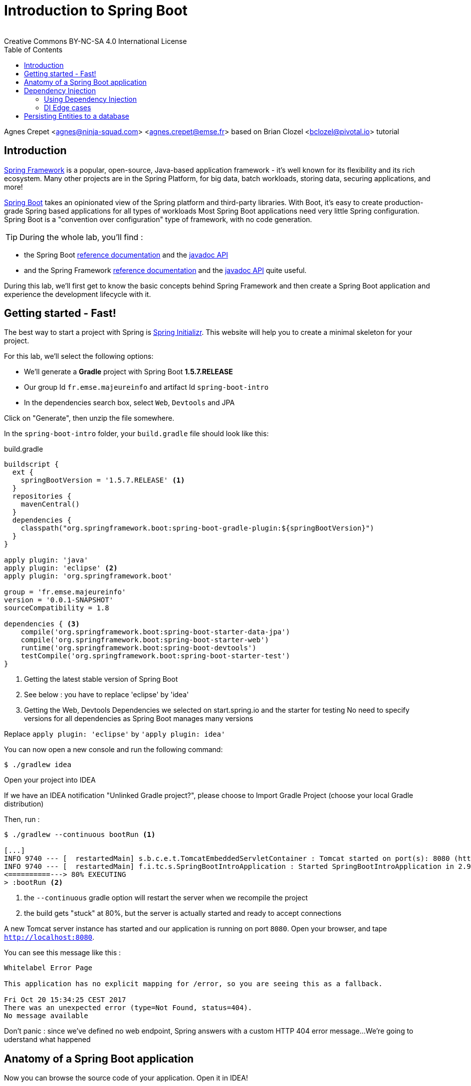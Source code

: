 = Introduction to Spring Boot
:revremark: Creative Commons BY-NC-SA 4.0 International License
:sectids!:
:sectanchors: true
:source-highlighter: prettify
:page-layout: course
:page-permalink: /spring/
:icons: font
:toc:
:spring-boot-version: 1.5.7.RELEASE
:spring-framework-version: 5.0.0.RELEASE
:group-id: fr.emse.majeureinfo

Agnes Crepet <agnes@ninja-squad.com> <agnes.crepet@emse.fr>
based on Brian Clozel <bclozel@pivotal.io> tutorial

[[introduction]]
== Introduction

https://projects.spring.io/spring-framework[Spring Framework] is a popular, open-source, Java-based application framework
- it's well known for its flexibility and its rich ecosystem. Many other projects are in the Spring Platform, for
big data, batch workloads, storing data, securing applications, and more!

https://projects.spring.io/spring-framework[Spring Boot] takes an opinionated view of the Spring platform and third-party
libraries. With Boot, it's easy to create production-grade Spring based applications for all types of workloads
Most Spring Boot applications need very little Spring configuration. Spring Boot is a "convention over configuration"
type of framework, with no code generation.

TIP: During the whole lab, you'll find :

* the Spring Boot http://docs.spring.io/spring-boot/docs/{spring-boot-version}/reference/htmlsingle/[reference documentation] and the
http://docs.spring.io/spring-boot/docs/{spring-boot-version}/api/[javadoc API]

* and the Spring Framework
http://docs.spring.io/spring-framework/docs/{spring-framework-version}/spring-framework-reference/html/[reference documentation] and the
http://docs.spring.io/spring-framework/docs/{spring-framework-version}/javadoc-api/[javadoc API]
quite useful.

During this lab, we'll first get to know the basic concepts behind Spring Framework and then
create a Spring Boot application and experience the development lifecycle with it.

[[getting-started]]
== Getting started - Fast!

The best way to start a project with Spring is http://start.spring.io[Spring Initializr].
This website will help you to create a minimal skeleton for your project.

For this lab, we'll select the following options:

* We'll generate a *Gradle* project with Spring Boot *{spring-boot-version}*
* Our group Id `{group-id}` and artifact Id `spring-boot-intro`
* In the dependencies search box, select `Web`, `Devtools` and JPA

Click on "Generate", then unzip the file somewhere.

In the `spring-boot-intro` folder, your `build.gradle` file should look like this:

[source, groovy, subs="+attributes", title="build.gradle"]
----
buildscript {
  ext {
    springBootVersion = '{spring-boot-version}' <1>
  }
  repositories {
    mavenCentral()
  }
  dependencies {
    classpath("org.springframework.boot:spring-boot-gradle-plugin:${springBootVersion}")
  }
}

apply plugin: 'java'
apply plugin: 'eclipse' <2>
apply plugin: 'org.springframework.boot'

group = 'fr.emse.majeureinfo'
version = '0.0.1-SNAPSHOT'
sourceCompatibility = 1.8

dependencies { <3>
    compile('org.springframework.boot:spring-boot-starter-data-jpa')
    compile('org.springframework.boot:spring-boot-starter-web')
    runtime('org.springframework.boot:spring-boot-devtools')
    testCompile('org.springframework.boot:spring-boot-starter-test')
}
----

<1> Getting the latest stable version of Spring Boot
<2> See below : you have to replace 'eclipse' by 'idea'
<3> Getting the Web, Devtools Dependencies we selected on start.spring.io and the starter for testing
No need to specify versions for all dependencies as Spring Boot manages many versions

Replace `apply plugin: 'eclipse'` by `'apply plugin: idea'`

You can now open a new console and run the following command:

[source, bash]
----
$ ./gradlew idea
----

Open your project into IDEA

If we have an IDEA notification "Unlinked Gradle project?", please choose to Import Gradle Project (choose your local Gradle distribution)

Then, run :

[source, bash]
----
$ ./gradlew --continuous bootRun <1>

[...]
INFO 9740 --- [  restartedMain] s.b.c.e.t.TomcatEmbeddedServletContainer : Tomcat started on port(s): 8080 (http)
INFO 9740 --- [  restartedMain] f.i.tc.s.SpringBootIntroApplication : Started SpringBootIntroApplication in 2.971 seconds
<==========---> 80% EXECUTING
> :bootRun <2>
----
<1> the `--continuous` gradle option will restart the server when we recompile the project
<2> the build gets "stuck" at 80%, but the server is actually started and ready to accept connections

A new Tomcat server instance has started and our application is running on port `8080`.
Open your browser, and tape `http://localhost:8080`.

You can see this message like this :

[source, bash]
----
Whitelabel Error Page

This application has no explicit mapping for /error, so you are seeing this as a fallback.

Fri Oct 20 15:34:25 CEST 2017
There was an unexpected error (type=Not Found, status=404).
No message available
----

Don't panic : since we've defined no web endpoint, Spring answers with a custom HTTP 404 error message...
We're going to uderstand what happened

[[anatomy-app]]
== Anatomy of a Spring Boot application

Now you can browse the source code of your application.
Open it in IDEA!

[source, bash]
----
spring-boot-intro
|- build.gradle <1>
|- src/
   |- main/
   |  |- java/
   |  |  |- fr/emse/majeureinfo/springbootintro/
   |  |     |- SpringBootIntroApplication.java <2>
   |  |- resources/
   |     |- static/ <3>
   |     |- templates/ <4>
   |     |- application.properties <5>
   |- test/
      |- java/
         |- fr/emse/majeureinfo/springbootintro/
            |- SpringBootIntroApplicationTests.java <6>
----
<1> Our Gradle build
<2> Main Application class
<3> Static resources (e.g. CSS, JS)
<4> Template files (for rendering HTML views)
<5> Spring Boot application properties
<6> An example test file

Our main Application class `SpringBootIntroApplication` looks like this:

[source, java, title="src/main/java/fr/emse/majeureinfo/springbootintro/SpringBootIntroApplication.java"]
----
@SpringBootApplication <1>
public class SpringBootIntroApplication {

	public static void main(String[] args) { <2>
		SpringApplication.run(SpringBootIntroApplication.class, args); <3>
	}
}

----
<1> This annotation triggers the scanning for Spring beans + auto-configuration of our application
<2> You can start this application by just running the "main" method...
<3> ... which in turn runs our application using its main configuration class

The next section explains the concept of Dependency Injection - you'll start writing code in the
<<using-di>> section.


[[dependency-injection]]
== Dependency Injection

When writing an application, as developers, we break the problem we're trying to solve into smaller ones
and do our best keep in line with the architecture and design principles we've chosen for our application:
flexible, decoupled, testable, easy to understand, etc.

To do that we can break our application into components that collaborate: components are depending on each
other. But this adds some cost: we now have to manage the lifecycle and dependencies between those. We can
imagine something like this:

[source, java, title="Bootstrapping our application"]
----
// Setting up our components can be quite challenging
// and we have to maintain this code...
DataStoreConnectionPool connectionPool = new DataStoreConnectionPool();
DataStoreConnection connection = connectionPool.fetchConnection();
UserStore userStore = new UserStore();
CertificateManager certManager = new CertificateManager(certFile);
AuthenticationService authService = new AuthenticationService(userStore, certificateManager);
OrderService orderService = new OrderService(userStore, lineItemService);
----

Dependency injection solves that problem, and more.

With Spring, you don't have to write that code, you just need to *express* those dependencies with
Java annotations. Here's how we could write that code:

[source, java, title="using Spring Framework"]
----

// CertificateManager.java
@Component <1>
public class CertificateManager {

  //...
}


// DataStoreConnectionPool.java
@Component <1>
public class DataStoreConnectioniPool {

}

// MyAppConfiguration.java
@Configuration <2>
public class MyAppConfiguration {

  @Bean <3>
  public UserStore userStore(DataStoreConnectionPool connectionPool) {
    return new UserStore(connectionPool.fetchConnection());
  }

}

// AuthenticationService.java
@Service <4>
public class AuthenticationService {

  private final UserStore userStore;
  private final CertificateManager certManager;

  @Autowired <5>
  public AuthenticationService(UserStore userStore, CertificateManager certManager) {
    this.userStore = userStore;
    this.certManager = certManager;
  }

  public AcccountStatus getAccountStatus(UserAccount account) {
    // here we can use the UserStore with this.userStore
  }
}
----
<1> We declare our application classes as components, by annotating them... `@Component`
<2> We can also have Configuration classes, for components we can't annotate (not in our codebase)
or if we want to instantiate them ourselves. Annotating a class with the `@Configuration` indicates that
the class can be used by the Spring IoC container as a source of bean definitions
<3> "Beans" are components instances. A method annotated with `@Bean` will return an object that should be registered as a bean in the Spring application context
`@Bean` is used to explicitly declare a single bean, rather than letting Spring do it automatically as `@Component`
<4> There are other, specialized annotations to declare Spring components, like `@Service`
<5> By using `@Autowired` on a constructor, we're asking Spring to inject here dependencies

`@Component` (and `@Service` and `@Repository`) are used to auto-detect and auto-configure beans using classpath scanning

Once you've done that in your application, you need to configure Spring properly and start
your application. Then Spring can:

1. Look for components by scanning your application classpath (e.g. looking for annotated classes
in the packages you've declared in your configuration)
2. Register all those components in an *application context*
3. Manage the lifecycle of those components (instantiate, set attributes, destroy, etc)
4. Specialized components can accept work : https://docs.spring.io/spring/docs/current/spring-framework-reference/web.html[Spring MVC] Controllers will handle HTTP requests,
https://projects.spring.io/spring-batch/[Spring Batch] Jobs will run your batch, http://projects.spring.io/spring-data/[Spring Data] will make easier the usage of data access technologies, etc

In this picture, Spring Boot will configure Spring and provide automatically components for the
libraries you're using - so you can focus on your application code and not the boilerplate.

[[using-di]]
=== Using Dependency Injection

First, let's create an interface for our application `src/main/java/fr/emse/majeureinfo/springbootintro/hello/GreetingService.java`

[source, java]
----
package fr.emse.majeureinfo.springbootintro.hello;

public interface GreetingService {

  void greet(String name);
}
----

Your first job is to output "Hello, Spring!" in the console as the application starts.
For that, do the following:

Create a `ConsoleGreetingService` implementation of that interface (`src/test/java/fr/emse/majeureinfo/springbootintro/hello/ConsoleGreetingServiceTests.java`) and mark is as a component.
The implementation of the `greet` method should write to the console using System.out.println.

[source, java]
----
package fr.emse.majeureinfo.springbootintro.hello;

import org.hamcrest.Matchers;
import org.junit.Rule;
import org.junit.Test;

import org.springframework.boot.test.rule.OutputCapture;

public class ConsoleGreetingServiceTests {

  @Rule
  public OutputCapture outputCapture = new OutputCapture();

  @Test
  public void testGreeting() {
    ConsoleGreetingService greetingService = new ConsoleGreetingService(); <1>
    greetingService.greet("Spring");
    outputCapture.expect(Matchers.startsWith("Hello, Spring!"));
  }
}
----
<1> We're testing our service implementation without Spring being involved

You can verify that your implementation is working properly by running the following test
with the `./gradlew test` command.

Now, in the `SpringBootIntroApplication` class, add a new method that returns a `CommandLineRunner`.
`CommandLineRunner` instances are found by Spring Boot in the Spring context and are executed
during the application startup phase.

[source, java, title="src/main/java/fr/emse/majeureinfo/springbootintro/SpringBootIntroApplication.java"]
----
// inside the existing class, add this method
// import org.springframework.boot.CommandLineRunner;

<1>
public CommandLineRunner greetingCommandLine() { <2>
    return new CommandLineRunner() {
      @Override
      public void run(String... args) throws Exception {
        <3>
      }
    };
}
----
<1> First, annotate this method to mark it as instantiating a bean
<2> Then, tell Spring that here we need here a `GreetingService` component,
by declaring it as a method argument
<3> Finally, call here some service method to output the `"Hello, Spring!"` message at startup;
since we're getting `GreetingService`, no need to instantiate one manually.

Starting your application, you should see something like:

[source, bash]
----
INFO 10522 --- [  restartedMain] s.b.c.e.t.TomcatEmbeddedServletContainer : Tomcat started on port(s): 8080 (http)
Hello, Spring!
INFO 10522 --- [  restartedMain] f.i.tc.s.SpringBootIntroApplication      : Started SpringBootIntroApplication in 4.431 seconds (JVM running for 4.886)
----

[[di-edge-cases]]
=== DI Edge cases

Now, we're going to test a few cases to understand how a Spring Application reacts to some situations.
For each case, try the suggested modifications, restart your application and see what happens.
Of course, after each case, **revert those changes**, to get "back to normal".

1. What happens if you comment the `@Component` / `@Service` annotation on your `ConsoleGreetingService`?
2. Now, try adding `AnotherConsoleGreetingService` (which says "Bonjour" instead of "Hello"), marked as a component as well.
Try again this time after adding a `@Primary` annotation on `ConsoleGreetingService`.
3. Finally, try the following - what happens and why?

[source, java, title="src/main/java/fr/emse/majeureinfo/springbootintro/hello/ConsoleGreetingService.java"]
----
package fr.emse.majeureinfo.springbootintro.hello;

import org.springframework.beans.factory.annotation.Autowired;
import org.springframework.stereotype.Service;

@Service
public class ConsoleGreetingService implements GreetingService {

  private final CycleService cycleService;

  @Autowired
  public ConsoleGreetingService(CycleService cycleService) {
    this.cycleService = cycleService;
  }

  @Override
  public void greet(String name) {
    System.out.println("Hello, " + name + "!");
  }
}
----

[source, java, title="src/main/java/fr/emse/majeureinfo/springbootintro/hello/CycleService.java"]
----
package fr.emse.majeureinfo.springbootintro.hello;

import org.springframework.beans.factory.annotation.Autowired;
import org.springframework.stereotype.Service;

@Service
public class CycleService {

  private final ConsoleGreetingService consoleGreetingService;

  @Autowired
  public CycleService(ConsoleGreetingService consoleGreetingService) {
    this.consoleGreetingService = consoleGreetingService;
  }
}
----

TIP: `@Primary` is not the only way to resolve multiple candidates, you can also use `@Qualifier`;
check its javadoc to see how you could use it.


[[persisting-entities-datastore]]
== Persisting Entities to a database

Now we'd like to interact with a data store, for example a SQL database.
We're going to use https://projects.spring.io/spring-data-jpa/[Spring Data JPA] to store and retrieve data in a relational database, and "h2" as an in-memory database.

Do not confuse https://projects.spring.io/spring-data/[Spring Data] with https://projects.spring.io/spring-data-jpa/[Spring Data JPA]. We can read on in the offical doc that "Spring Data’s mission is to provide a familiar and consistent, Spring-based programming model for data access while still retaining the special traits of the underlying data store. It makes it easy to use data access technologies, relational and non-relational databases, map-reduce frameworks, and cloud-based data services. This is an umbrella project which contains many subprojects that are specific to a given database [...]
https://projects.spring.io/spring-data-jpa/[Spring Data JPA] is part of Spring Data, lets implement JPA based repositories. It makes it easier to build Spring-powered applications that use data access technologies."

The https://docs.oracle.com/javaee/7/tutorial/persistence-intro.htm#BNBPZ[Java Persistence API (JPA)] is a Java application programming interface specification that describes the management of relational data in applications using Java Platform, Standard Edition and Java Platform, Enterprise Edition.

http://hibernate.org/orm/[Hibernate ORM] is the JPA implementation that we're going to use in this lab.

Now create a `Light` Entity class that we will store a Light in our database.

[source, java, title="src/main/java/fr/emse/majeureinfo/springbootintro/model/Light.java"]
----
package fr.emse.majeureinfo.springbootintro.model;

import javax.persistence.Column;
import javax.persistence.Entity;
import javax.persistence.GeneratedValue;
import javax.persistence.Id;

@Entity
@SuppressWarnings("serial")
public class Light {

  @Id
  @GeneratedValue <1>
  private Long id;

  @Column(nullable = false)
  private Integer level; <2>

  @Enumerated(EnumType.STRING)
  private Status status; <3>

  @SuppressWarnings("unused")
  private Light() {
  }

  public Light(Integer level, Status status) {
      this.level = level;
      this.status = status;
  }

  public Long getId() {
    return this.id;
  }

  public void setId(Long id) {
    this.id = id;
  }

  public Integer getLevel() {
     return level;
  }

  public void setLevel(Integer level) {
     this.level = level;
  }

  public Status getStatus() {
     return status;
  }

  public void setStatus(Status status) {
     this.status = status;
  }
}

----
<1> use a generated value for the ID (ex : an SQL sequence)
<2> the level of the light
<3> the status (ON/OFF), you have to create an enum, Status, too

NOTE: This class is annotated with `@Column`, `@Entity` and `@Id`, which helps Spring Data to map
Java objects to an actual database table : this is what we call the object-relational mapping (ORM).

Then create the following `LightDao` interface (in a dedicated dao package)

[source, java, title="src/main/java/fr/emse/majeureinfo/springbootintro/dao/LightDao.java"]
----
package fr.emse.majeureinfo.springbootintro.dao;

import fr.emse.majeureinfo.springbootintro.model.Light;
import org.springframework.data.jpa.repository.JpaRepository;

public interface LightDao extends JpaRepository<Light, Long> { <1>
}

----
<1> This extends a Spring Data interface, which provides methods such as `findOne`, `save` and more.
This repository will handle `Light` entities, and those are identified by an Id of type `Long`

Creating such an interface is enough! At runtime, Spring Data will create an implementation of
that interface for you, and it will be available in the Spring context, so you can inject it in your application.
This is a kind of magic!

You can add the following dependencies to your `build.gradle` file:

[source, groovy]
----
compile('org.springframework.boot:spring-boot-starter-data-jpa')
compile('com.h2database:h2')
----

In the application.properties files, add the following property to enable the H2 console and configure the Datasource and the Database

[source, properties]
----

###
#   Database Settings <1>
###
spring.datasource.url=jdbc:h2:mem:rooms;DB_CLOSE_DELAY=-1;DB_CLOSE_ON_EXIT=FALSE
spring.datasource.platform=h2
spring.datasource.username=sa
spring.datasource.password=
spring.datasource.driverClassName=org.h2.Driver
spring.jpa.database-platform=org.hibernate.dialect.H2Dialect

###
#   H2 Settings <2>
###
spring.h2.console.enabled=true
spring.h2.console.path=/console
spring.h2.console.settings.trace=false
spring.h2.console.settings.web-allow-others=false

###
#   Hibernate Settings <3>
###
spring.jpa.hibernate.ddl-auto=create-drop
spring.jpa.properties.hibernate.show_sql=true
spring.jpa.properties.hibernate.use_sql_comments=false
spring.jpa.properties.hibernate.format_sql=false
----
<1> the datasource configuration
<2> the H2 console configuration
<3> the Hibernate configuration

Now restart your server and with a browser, check out now `http://localhost:8080/console` .

TIP: Make sure to use the value `jdbc:h2:mem:rooms` as a connection URL in the "JDBC URL" form field (and keep the default username and password)

This is the admin console for our H2 database. You shouldn't see any database table, since we haven't persisted anything yet.

Now copy the following file, which should create at startup an entry in the database for you:

[source, sql, title="src/main/resources/import.sql"]
----
INSERT INTO LIGHT (LEVEL, STATUS) VALUES (2,'ON');
----

Verify, using the h2 console on `http://localhost:8080/console/`, that this entry is in your database.
